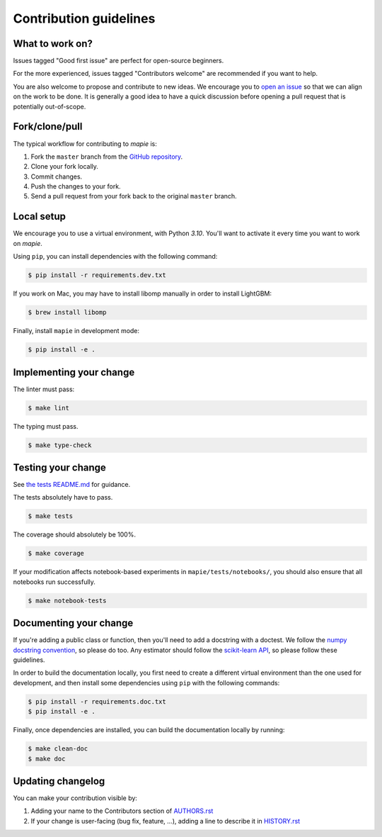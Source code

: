 =======================
Contribution guidelines
=======================

What to work on?
----------------

Issues tagged "Good first issue" are perfect for open-source beginners.

For the more experienced, issues tagged "Contributors welcome" are recommended if you want to help.

You are also welcome to propose and contribute to new ideas.
We encourage you to `open an issue <https://github.com/scikit-learn-contrib/MAPIE/issues>`_ so that we can align on the work to be done.
It is generally a good idea to have a quick discussion before opening a pull request that is potentially out-of-scope.

Fork/clone/pull
---------------

The typical workflow for contributing to `mapie` is:

1. Fork the ``master`` branch from the `GitHub repository <https://github.com/scikit-learn-contrib/MAPIE>`_.
2. Clone your fork locally.
3. Commit changes.
4. Push the changes to your fork.
5. Send a pull request from your fork back to the original ``master`` branch.

Local setup
-----------

We encourage you to use a virtual environment, with Python `3.10`. You'll want to activate it every time you want to work on `mapie`.

Using ``pip``, you can install dependencies with the following command:

.. code-block:: sh

    $ pip install -r requirements.dev.txt

If you work on Mac, you may have to install libomp manually in order to install LightGBM:

.. code-block:: sh

    $ brew install libomp

Finally, install ``mapie`` in development mode:

.. code-block:: sh

    $ pip install -e .

Implementing your change
------------------------------------------

The linter must pass:

.. code-block:: sh

    $ make lint

The typing must pass.

.. code-block:: sh

    $ make type-check



Testing your change
---------------------

See `the tests README.md <https://github.com/scikit-learn-contrib/MAPIE/blob/master/mapie/tests/README.md>`_ for guidance.

The tests absolutely have to pass.

.. code-block:: sh

    $ make tests

The coverage should absolutely be 100%.

.. code-block:: sh

    $ make coverage

If your modification affects notebook-based experiments in ``mapie/tests/notebooks/``,
you should also ensure that all notebooks run successfully.

.. code-block:: sh

    $ make notebook-tests

Documenting your change
-----------------------

If you're adding a public class or function, then you'll need to add a docstring with a doctest. We follow the `numpy docstring convention <https://sphinxcontrib-napoleon.readthedocs.io/en/latest/example_numpy.html>`_, so please do too.
Any estimator should follow the `scikit-learn API <https://scikit-learn.org/stable/developers/develop.html>`_, so please follow these guidelines.

In order to build the documentation locally, you first need to create a different virtual environment than the one used for development, and then install some dependencies using ``pip`` with the following commands:

.. code-block:: sh

    $ pip install -r requirements.doc.txt
    $ pip install -e .

Finally, once dependencies are installed, you can build the documentation locally by running:

.. code-block:: sh

    $ make clean-doc
    $ make doc


Updating changelog
------------------

You can make your contribution visible by:

1. Adding your name to the Contributors section of `AUTHORS.rst <https://github.com/scikit-learn-contrib/MAPIE/blob/master/AUTHORS.rst>`_
2. If your change is user-facing (bug fix, feature, ...), adding a line to describe it in `HISTORY.rst <https://github.com/scikit-learn-contrib/MAPIE/blob/master/HISTORY.rst>`_
